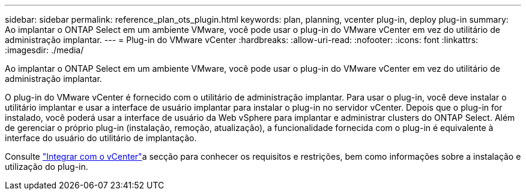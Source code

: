 ---
sidebar: sidebar 
permalink: reference_plan_ots_plugin.html 
keywords: plan, planning, vcenter plug-in, deploy plug-in 
summary: Ao implantar o ONTAP Select em um ambiente VMware, você pode usar o plug-in do VMware vCenter em vez do utilitário de administração implantar. 
---
= Plug-in do VMware vCenter
:hardbreaks:
:allow-uri-read: 
:nofooter: 
:icons: font
:linkattrs: 
:imagesdir: ./media/


[role="lead"]
Ao implantar o ONTAP Select em um ambiente VMware, você pode usar o plug-in do VMware vCenter em vez do utilitário de administração implantar.

O plug-in do VMware vCenter é fornecido com o utilitário de administração implantar. Para usar o plug-in, você deve instalar o utilitário implantar e usar a interface de usuário implantar para instalar o plug-in no servidor vCenter. Depois que o plug-in for instalado, você poderá usar a interface de usuário da Web vSphere para implantar e administrar clusters do ONTAP Select. Além de gerenciar o próprio plug-in (instalação, remoção, atualização), a funcionalidade fornecida com o plug-in é equivalente à interface do usuário do utilitário de implantação.

Consulte link:concept_vpi_overview.html["Integrar com o vCenter"]a secção para conhecer os requisitos e restrições, bem como informações sobre a instalação e utilização do plug-in.
